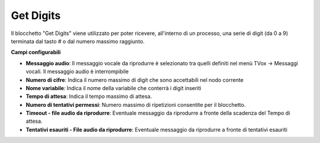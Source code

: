Get Digits
======================

Il blocchetto \"Get Digits\" viene utilizzato per poter ricevere, all'interno di un processo, una serie di digit (da 0 a 9) terminata dal tasto # o dal numero massimo raggiunto. 


.. image:: /images/TVOX/GuidaIntroduttivaTVox/ConfiguraPBX/BPM/BLOCCHETTI/getdigit.png

**Campi configurabili**

- **Messaggio audio**: Il messaggio vocale da riprodurre è selezionato tra quelli definiti nel menù TVox -> Messaggi vocali. Il messaggio audio è interrompibile
- **Numero di cifre**: Indica il numero massimo di digit che sono accettabili nel nodo corrente
- **Nome variabile**: Indica il nome della variabile che conterrà i digit inseriti
- **Tempo di attesa**: Indica il tempo massimo di attesa.
- **Numero di tentativi permessi**: Numero massimo di ripetizioni consentite per il blocchetto.
- **Timeout - file audio da riprodurre**: Eventuale messaggio da riprodurre a fronte della scadenza del Tempo di attesa.
- **Tentativi esauriti - File audio da riprodurre**: Eventuale messaggio da riprodurre a fronte di tentativi esauriti
  

.. image:: /images/TVOX/GuidaIntroduttivaTVox/ConfiguraPBX/BPM/BLOCCHETTI/getdigit_config.png


